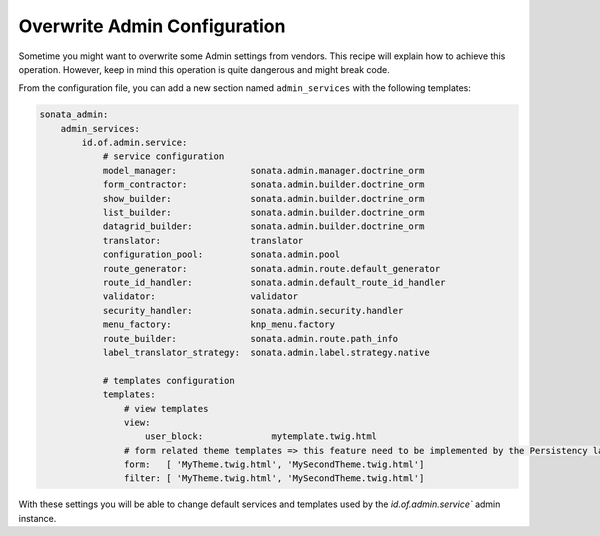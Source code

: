 Overwrite Admin Configuration
=============================

Sometime you might want to overwrite some Admin settings from vendors. This recipe will explain how to achieve this operation. However, keep in mind this operation is quite dangerous and might break code.

From the configuration file, you can add a new section named ``admin_services`` with the following templates:

.. code-block:: yaml

    sonata_admin:
        admin_services:
            id.of.admin.service:
                # service configuration
                model_manager:              sonata.admin.manager.doctrine_orm
                form_contractor:            sonata.admin.builder.doctrine_orm
                show_builder:               sonata.admin.builder.doctrine_orm
                list_builder:               sonata.admin.builder.doctrine_orm
                datagrid_builder:           sonata.admin.builder.doctrine_orm
                translator:                 translator
                configuration_pool:         sonata.admin.pool
                route_generator:            sonata.admin.route.default_generator
                route_id_handler:           sonata.admin.default_route_id_handler
                validator:                  validator
                security_handler:           sonata.admin.security.handler
                menu_factory:               knp_menu.factory
                route_builder:              sonata.admin.route.path_info
                label_translator_strategy:  sonata.admin.label.strategy.native

                # templates configuration
                templates:
                    # view templates
                    view:
                        user_block:             mytemplate.twig.html
                    # form related theme templates => this feature need to be implemented by the Persistency layer of each Admin Bundle
                    form:   [ 'MyTheme.twig.html', 'MySecondTheme.twig.html']
                    filter: [ 'MyTheme.twig.html', 'MySecondTheme.twig.html']


With these settings you will be able to change default services and templates used by the `id.of.admin.service`` admin instance.
